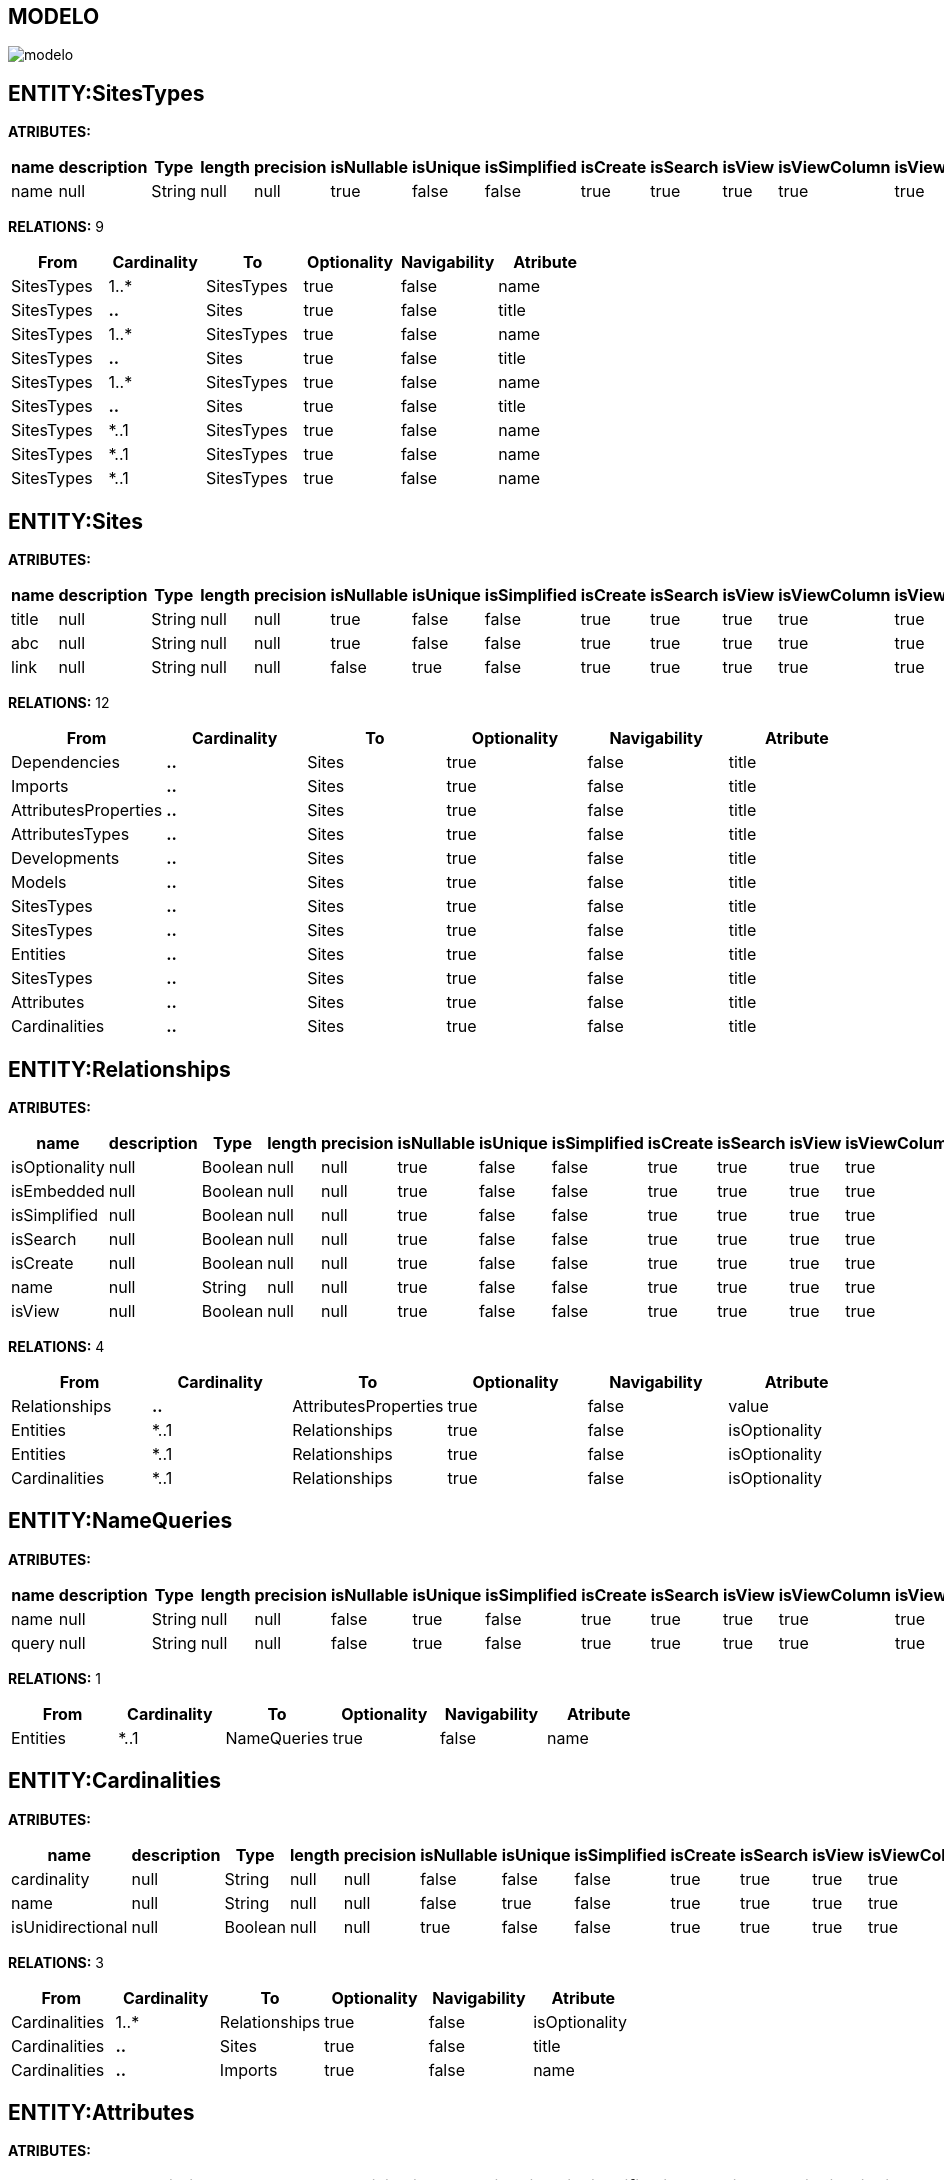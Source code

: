 [[wildfly-instalacion]]
////
a=&#225; e=&#233; i=&#237; o=&#243; u=&#250;
A=&#193; E=&#201; I=&#205; O=&#211; U=&#218;
n=&#241; N=&#209;
////
== MODELO
image::images/modelo.jpg[]
== ENTITY:SitesTypes
*ATRIBUTES:*
[options="header"]
|===
|name  |description  |Type  |length  |precision  |isNullable |isUnique  |isSimplified  |isCreate  |isSearch  |isView |isViewColumn |isViewRelation 
|name|null|String|null|null|true|false|false|true|true|true|true|true
|===
*RELATIONS:* 9
[options="header"]
|===
|From | Cardinality | To | Optionality | Navigability | Atribute 
|SitesTypes|1..*|SitesTypes|true|false|name
|SitesTypes|*..*|Sites|true|false|title
|SitesTypes|1..*|SitesTypes|true|false|name
|SitesTypes|*..*|Sites|true|false|title
|SitesTypes|1..*|SitesTypes|true|false|name
|SitesTypes|*..*|Sites|true|false|title
|SitesTypes|*..1|SitesTypes|true|false|name
|SitesTypes|*..1|SitesTypes|true|false|name
|SitesTypes|*..1|SitesTypes|true|false|name
|===
== ENTITY:Sites
*ATRIBUTES:*
[options="header"]
|===
|name  |description  |Type  |length  |precision  |isNullable |isUnique  |isSimplified  |isCreate  |isSearch  |isView |isViewColumn |isViewRelation 
|title|null|String|null|null|true|false|false|true|true|true|true|true
|abc|null|String|null|null|true|false|false|true|true|true|true|true
|link|null|String|null|null|false|true|false|true|true|true|true|true
|===
*RELATIONS:* 12
[options="header"]
|===
|From | Cardinality | To | Optionality | Navigability | Atribute 
|Dependencies|*..*|Sites|true|false|title
|Imports|*..*|Sites|true|false|title
|AttributesProperties|*..*|Sites|true|false|title
|AttributesTypes|*..*|Sites|true|false|title
|Developments|*..*|Sites|true|false|title
|Models|*..*|Sites|true|false|title
|SitesTypes|*..*|Sites|true|false|title
|SitesTypes|*..*|Sites|true|false|title
|Entities|*..*|Sites|true|false|title
|SitesTypes|*..*|Sites|true|false|title
|Attributes|*..*|Sites|true|false|title
|Cardinalities|*..*|Sites|true|false|title
|===
== ENTITY:Relationships
*ATRIBUTES:*
[options="header"]
|===
|name  |description  |Type  |length  |precision  |isNullable |isUnique  |isSimplified  |isCreate  |isSearch  |isView |isViewColumn |isViewRelation 
|isOptionality|null|Boolean|null|null|true|false|false|true|true|true|true|true
|isEmbedded|null|Boolean|null|null|true|false|false|true|true|true|true|true
|isSimplified|null|Boolean|null|null|true|false|false|true|true|true|true|true
|isSearch|null|Boolean|null|null|true|false|false|true|true|true|true|true
|isCreate|null|Boolean|null|null|true|false|false|true|true|true|true|true
|name|null|String|null|null|true|false|false|true|true|true|true|true
|isView|null|Boolean|null|null|true|false|false|true|true|true|true|true
|===
*RELATIONS:* 4
[options="header"]
|===
|From | Cardinality | To | Optionality | Navigability | Atribute 
|Relationships|*..*|AttributesProperties|true|false|value
|Entities|*..1|Relationships|true|false|isOptionality
|Entities|*..1|Relationships|true|false|isOptionality
|Cardinalities|*..1|Relationships|true|false|isOptionality
|===
== ENTITY:NameQueries
*ATRIBUTES:*
[options="header"]
|===
|name  |description  |Type  |length  |precision  |isNullable |isUnique  |isSimplified  |isCreate  |isSearch  |isView |isViewColumn |isViewRelation 
|name|null|String|null|null|false|true|false|true|true|true|true|true
|query|null|String|null|null|false|true|false|true|true|true|true|true
|===
*RELATIONS:* 1
[options="header"]
|===
|From | Cardinality | To | Optionality | Navigability | Atribute 
|Entities|*..1|NameQueries|true|false|name
|===
== ENTITY:Cardinalities
*ATRIBUTES:*
[options="header"]
|===
|name  |description  |Type  |length  |precision  |isNullable |isUnique  |isSimplified  |isCreate  |isSearch  |isView |isViewColumn |isViewRelation 
|cardinality|null|String|null|null|false|false|false|true|true|true|true|true
|name|null|String|null|null|false|true|false|true|true|true|true|true
|isUnidirectional|null|Boolean|null|null|true|false|false|true|true|true|true|true
|===
*RELATIONS:* 3
[options="header"]
|===
|From | Cardinality | To | Optionality | Navigability | Atribute 
|Cardinalities|1..*|Relationships|true|false|isOptionality
|Cardinalities|*..*|Sites|true|false|title
|Cardinalities|*..*|Imports|true|false|name
|===
== ENTITY:Attributes
*ATRIBUTES:*
[options="header"]
|===
|name  |description  |Type  |length  |precision  |isNullable |isUnique  |isSimplified  |isCreate  |isSearch  |isView |isViewColumn |isViewRelation 
|isCreate|null|Boolean|null|null|true|false|false|true|true|true|true|true
|isSimplified|null|Boolean|null|null|true|false|false|true|true|true|true|true
|isView|null|Boolean|null|null|true|false|false|true|true|true|true|true
|isSearch|null|Boolean|null|null|true|false|false|true|true|true|true|true
|isViewRelation|null|Boolean|null|null|true|false|false|true|true|true|true|true
|isViewColumn|null|Boolean|null|null|true|false|false|true|true|true|true|true
|name|null|String|null|null|false|false|false|true|true|true|true|true
|description|null|String|null|null|true|false|false|true|true|true|true|true
|length|null|Integer|null|null|true|false|false|true|true|true|true|true
|precision|null|Integer|null|null|true|false|false|true|true|true|true|true
|isNullable|null|Boolean|null|null|true|false|false|true|true|true|true|true
|isUnique|null|Boolean|null|null|true|false|false|true|true|true|true|true
|===
*RELATIONS:* 4
[options="header"]
|===
|From | Cardinality | To | Optionality | Navigability | Atribute 
|Attributes|*..*|Sites|true|false|title
|Attributes|*..*|AttributesProperties|true|false|value
|Entities|*..1|Attributes|true|false|isCreate
|AttributesTypes|*..1|Attributes|true|false|isCreate
|===
== ENTITY:GroupIdsFiles
*ATRIBUTES:*
[options="header"]
|===
|name  |description  |Type  |length  |precision  |isNullable |isUnique  |isSimplified  |isCreate  |isSearch  |isView |isViewColumn |isViewRelation 
|name|null|String|null|null|false|true|false|true|true|true|true|true
|type|null|String|null|null|false|false|false|true|true|true|true|true
|data|null|byte[]|null|null|false|false|false|true|true|true|true|true
|===
*RELATIONS:* 1
[options="header"]
|===
|From | Cardinality | To | Optionality | Navigability | Atribute 
|GroupIds|*..1|GroupIdsFiles|true|false|name
|===
== ENTITY:Developments
*ATRIBUTES:*
[options="header"]
|===
|name  |description  |Type  |length  |precision  |isNullable |isUnique  |isSimplified  |isCreate  |isSearch  |isView |isViewColumn |isViewRelation 
|date|null|Date|null|null|true|false|false|true|true|true|true|true
|artifactId|null|String|null|null|false|true|false|true|true|true|true|true
|groupId|null|String|null|null|true|false|false|true|true|true|true|true
|code|null|String|null|null|true|false|false|true|true|true|true|true
|version|null|String|null|null|true|false|false|true|true|true|true|true
|===
*RELATIONS:* 2
[options="header"]
|===
|From | Cardinality | To | Optionality | Navigability | Atribute 
|Developments|*..*|Sites|true|false|title
|Developments|*..*|Models|true|false|version
|===
== ENTITY:Models
*ATRIBUTES:*
[options="header"]
|===
|name  |description  |Type  |length  |precision  |isNullable |isUnique  |isSimplified  |isCreate  |isSearch  |isView |isViewColumn |isViewRelation 
|version|null|String|null|null|true|false|false|true|true|true|true|true
|groupId|null|String|null|null|false|true|false|true|true|true|true|true
|artifactId|null|String|null|null|false|true|false|true|true|true|true|true
|date|null|Date|null|null|true|false|false|true|true|true|true|true
|code|null|String|null|null|true|false|false|true|true|true|true|true
|===
*RELATIONS:* 3
[options="header"]
|===
|From | Cardinality | To | Optionality | Navigability | Atribute 
|Models|*..*|Sites|true|false|title
|Models|1..*|ModelsGroupIds|true|false|isSimplified
|Developments|*..*|Models|true|false|version
|===
== ENTITY:GroupIdsEntities
*ATRIBUTES:*
[options="header"]
|===
|name  |description  |Type  |length  |precision  |isNullable |isUnique  |isSimplified  |isCreate  |isSearch  |isView |isViewColumn |isViewRelation 
|isSimplified|null|Boolean|null|null|true|false|false|true|true|true|true|true
|===
*RELATIONS:* 2
[options="header"]
|===
|From | Cardinality | To | Optionality | Navigability | Atribute 
|Entities|*..1|GroupIdsEntities|true|false|isSimplified
|GroupIds|*..1|GroupIdsEntities|true|false|isSimplified
|===
== ENTITY:Entities
*ATRIBUTES:*
[options="header"]
|===
|name  |description  |Type  |length  |precision  |isNullable |isUnique  |isSimplified  |isCreate  |isSearch  |isView |isViewColumn |isViewRelation 
|name|null|String|null|null|false|true|false|true|true|true|true|true
|serialID|null|String|null|null|true|false|false|true|true|true|true|true
|table|null|String|null|null|true|false|false|true|true|true|true|true
|description|null|String|null|null|true|false|false|true|true|true|true|true
|===
*RELATIONS:* 8
[options="header"]
|===
|From | Cardinality | To | Optionality | Navigability | Atribute 
|Entities|1..*|Attributes|true|false|isCreate
|Entities|1..*|NameQueries|true|false|name
|Entities|*..*|Imports|true|false|name
|Entities|*..*|Sites|true|false|title
|Entities|1..*|Relationships|true|false|isOptionality
|Entities|1..*|GroupIdsEntities|true|false|isSimplified
|Entities|*..*|AttributesProperties|true|false|value
|Entities|1..*|Relationships|true|false|isOptionality
|===
== ENTITY:ModelsGroupIds
*ATRIBUTES:*
[options="header"]
|===
|name  |description  |Type  |length  |precision  |isNullable |isUnique  |isSimplified  |isCreate  |isSearch  |isView |isViewColumn |isViewRelation 
|isSimplified|null|Boolean|null|null|true|false|false|true|true|true|true|true
|isIsolated|null|Boolean|null|null|true|false|false|true|true|true|true|true
|===
*RELATIONS:* 2
[options="header"]
|===
|From | Cardinality | To | Optionality | Navigability | Atribute 
|GroupIds|*..1|ModelsGroupIds|true|false|isSimplified
|Models|*..1|ModelsGroupIds|true|false|isSimplified
|===
== ENTITY:GroupIds
*ATRIBUTES:*
[options="header"]
|===
|name  |description  |Type  |length  |precision  |isNullable |isUnique  |isSimplified  |isCreate  |isSearch  |isView |isViewColumn |isViewRelation 
|date|null|Date|null|null|true|false|false|true|true|true|true|true
|version|null|String|null|null|true|false|false|true|true|true|true|true
|code|null|String|null|null|true|false|false|true|true|true|true|true
|artifactId|null|String|null|null|false|true|false|true|true|true|true|true
|groupId|null|String|null|null|false|true|false|true|true|true|true|true
|===
*RELATIONS:* 3
[options="header"]
|===
|From | Cardinality | To | Optionality | Navigability | Atribute 
|GroupIds|1..*|ModelsGroupIds|true|false|isSimplified
|GroupIds|1..*|GroupIdsEntities|true|false|isSimplified
|GroupIds|1..*|GroupIdsFiles|true|false|name
|===
== ENTITY:Dependencies
*ATRIBUTES:*
[options="header"]
|===
|name  |description  |Type  |length  |precision  |isNullable |isUnique  |isSimplified  |isCreate  |isSearch  |isView |isViewColumn |isViewRelation 
|scope|null|String|null|null|true|false|false|true|true|true|true|true
|type|null|String|null|null|true|false|false|true|true|true|true|true
|version|null|String|null|null|true|false|false|true|true|true|true|true
|artifactId|null|String|null|null|false|false|false|true|true|true|true|true
|groupId|null|String|null|null|false|false|false|true|true|true|true|true
|maven|null|String|null|null|false|true|false|true|true|true|true|true
|===
*RELATIONS:* 2
[options="header"]
|===
|From | Cardinality | To | Optionality | Navigability | Atribute 
|Dependencies|*..*|Sites|true|false|title
|Dependencies|1..*|Imports|true|false|name
|===
== ENTITY:Imports
*ATRIBUTES:*
[options="header"]
|===
|name  |description  |Type  |length  |precision  |isNullable |isUnique  |isSimplified  |isCreate  |isSearch  |isView |isViewColumn |isViewRelation 
|name|null|String|null|null|false|true|false|true|true|true|true|true
|===
*RELATIONS:* 5
[options="header"]
|===
|From | Cardinality | To | Optionality | Navigability | Atribute 
|Imports|*..*|Sites|true|false|title
|Entities|*..*|Imports|true|false|name
|Dependencies|*..1|Imports|true|false|name
|AttributesProperties|*..*|Imports|true|false|name
|Cardinalities|*..*|Imports|true|false|name
|===
== ENTITY:AttributesTypes
*ATRIBUTES:*
[options="header"]
|===
|name  |description  |Type  |length  |precision  |isNullable |isUnique  |isSimplified  |isCreate  |isSearch  |isView |isViewColumn |isViewRelation 
|annotations|null|String|null|null|true|false|false|true|true|true|true|true
|length|null|Integer|null|null|true|false|false|true|true|true|true|true
|precision|null|Integer|null|null|true|false|false|true|true|true|true|true
|name|null|String|null|null|false|true|false|true|true|true|true|true
|type|null|String|null|null|false|false|false|true|true|true|true|true
|===
*RELATIONS:* 3
[options="header"]
|===
|From | Cardinality | To | Optionality | Navigability | Atribute 
|AttributesTypes|1..*|Attributes|true|false|isCreate
|AttributesTypes|*..*|AttributesProperties|true|false|value
|AttributesTypes|*..*|Sites|true|false|title
|===
== ENTITY:AttributesProperties
*ATRIBUTES:*
[options="header"]
|===
|name  |description  |Type  |length  |precision  |isNullable |isUnique  |isSimplified  |isCreate  |isSearch  |isView |isViewColumn |isViewRelation 
|value|null|String|null|null|false|true|false|true|true|true|true|true
|name|null|String|null|null|false|true|false|true|true|true|true|true
|===
*RELATIONS:* 6
[options="header"]
|===
|From | Cardinality | To | Optionality | Navigability | Atribute 
|AttributesProperties|*..*|Sites|true|false|title
|AttributesProperties|*..*|Imports|true|false|name
|AttributesTypes|*..*|AttributesProperties|true|false|value
|Entities|*..*|AttributesProperties|true|false|value
|Relationships|*..*|AttributesProperties|true|false|value
|Attributes|*..*|AttributesProperties|true|false|value
|===
